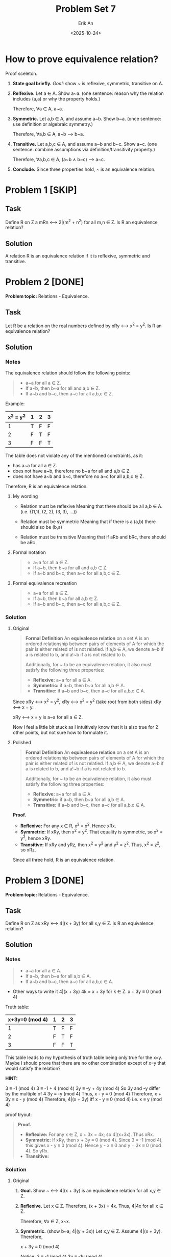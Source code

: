 #+title: Problem Set 7
#+author: Erik An
#+email: obluda2173@gmail.com
#+date: <2025-10-24>
#+lastmod: <2025-10-27 12:42>
#+options: num:t
#+startup: overview

* How to prove equivalence relation?
Proof sceleton.

1. *State goal briefly.*
   /Goal:/ show ~ is reflexive, symmetric, transitive on A.

2. *Relfexive.*
   Let a ∈ A. Show a~a. (one sentence: reason why the relation includes (a,a) or why the property holds.)

   Therefore, ∀a ∈ A, a~a.

3. *Symmetric.*
   Let a,b ∈ A, and assume a~b. Show b~a. (once sentence: use definition or algebraic symmetry.)

   Therefore, ∀a,b ∈ A, a~b --> b~a.

4. *Transitive.*
   Let a,b,c ∈ A, and assume a~b and b~c. Show a~c. (one sentence: combine assumptions via definition/transitivity property.)

   Therefore, ∀a,b,c ∈ A, (a~b ∧ b~c) --> a~c.

5. *Conclude.*
   Since three properties hold, ~ is an equivalence relation.

* Problem 1 [SKIP]
** Task
Define R on Z a mRn <--> 2|(m^2 + n^2) for all m,n ∈ Z. Is R an equivalence relation?

** Solution
A relation R is an equivalence relation if it is reflexive, symmetric and transitive.

* Problem 2 [DONE]
*Problem topic:* Relations - Equivalence.

** Task
Let R be a relation on the real numbers defined by xRy <--> x^2 = y^2. Is R an equivalence relation?

** Solution
*** Notes
The equivalence relation should follow the following points:

#+begin_quote
- a~a for all a ∈ Z.
- If a~b, then b~a for all and a,b ∈ Z.
- If a~b and b~c, then a~c for all a,b,c ∈ Z.
#+end_quote

Example:
|-----------+---+---+---|
| x^2 = y^2 | 1 | 2 | 3 |
|-----------+---+---+---|
|         1 | T | F | F |
|-----------+---+---+---|
|         2 | F | T | F |
|-----------+---+---+---|
|         3 | F | F | T |
|-----------+---+---+---|

The table does not violate any of the mentioned constraints, as it:
- has a~a for all a ∈ Z.
- does not have a~b, therefore no b~a for all and a,b ∈ Z.
- does not have a~b and b~c, therefore no a~c for all a,b,c ∈ Z.

Therefore, R is an equivalence relation.

**** My wording
- Relation must be reflexive
  Meaning that there should be all a,b ∈ A. (i.e. {(1,1), (2, 2), (3, 3), ...})

- Relation must be symmetric
  Meaning that if there is a (a,b) there should also be (b,a)

- Relation must be transitive
  Meaning that if aRb and bRc, there should be aRc

**** Formal notation
#+begin_quote
- a~a for all a ∈ Z.
- If a~b, then b~a for all and a,b ∈ Z.
- If a~b and b~c, then a~c for all a,b,c ∈ Z.
#+end_quote

**** Formal equivalence recreation
#+begin_quote
- a~a for all a ∈ Z.
- If a~b, then b~a for all a,b ∈ Z.
- If a~b and b~c, then a~c for all a,b,c ∈ Z.
#+end_quote

*** Solution
**** Original
#+begin_quote
*Formal Definition*
An *equivalence relation* on a set A is an ordered relationship between pairs of elements of A for which the pair is either related of is not relatied. If a,b ∈ A, we denote a~b if a is related to b, and a!~b if a is not related to b.

Additionally, for ~ to be an equivalence relation, it also must satisfy the following three properties:
- *Reflexive:* a~a for all a ∈ A.
- *Symmetric:* if a~b, then b~a for all a,b ∈ A.
- *Transitive:* if a~b and b~c, then a~c for all a,b,c ∈ A.
#+end_quote

Since xRy <--> x^2 = y^2,
        xRy <--> x^2 = y^2      (take root from both sides)
        xRy <--> x = y.

xRy <--> x = y is a~a for all a ∈ Z.

Now I feel a little bit stuck as I intuitively know that it is also true for 2 other points, but not sure how to formulate it.
**** Polished
#+begin_quote
*Formal Definition*
An *equivalence relation* on a set A is an ordered relationship between pairs of elements of A for which the pair is either related of is not relatied. If a,b ∈ A, we denote a~b if a is related to b, and a!~b if a is not related to b.

Additionally, for ~ to be an equivalence relation, it also must satisfy the following three properties:
- *Reflexive:* a~a for all a ∈ A.
- *Symmetric:* if a~b, then b~a for all a,b ∈ A.
- *Transitive:* if a~b and b~c, then a~c for all a,b,c ∈ A.
#+end_quote

*Proof.*
- *Reflexive:* For any x ∈ R, x^2 = x^2. Hence xRx.
- *Symmetric:* If xRy, then x^2 = y^2. That equality is symmetric, so x^2 = y^2, hence xRy.
- *Transitive:* If xRy and yRz, then x^2 = y^2 and y^2 = z^2. Thus, x^2 = z^2, so xRz.

Since all three hold, R is an equivalence relation.

* Problem 3 [DONE]
*Problem topic:* Relations - Equivalence.
** Task
Define R on Z as xRy <--> 4|(x + 3y) for all x,y ∈ Z. Is R an equivalence relation?

** Solution
*** Notes
#+begin_quote
- a~a for all a ∈ A.
- If a~b, then b~a for all a,b ∈ A.
- If a~b and b~c, then a~c for all a,b,c ∈ A.
#+end_quote

- Other ways to write it
  4|(x + 3y)
  4k = x + 3y for k ∈ Z.
  x + 3y ≡ 0 (mod 4)

Truth table:
|----------------+---+---+---|
| x+3y≡0 (mod 4) | 1 | 2 | 3 |
|----------------+---+---+---|
|              1 | T | F | F |
|----------------+---+---+---|
|              2 | F | T | F |
|----------------+---+---+---|
|              3 | F | F | T |
|----------------+---+---+---|

This table leads to my hypothesis of truth table being only true for the x=y.
Maybe I should prove that there are no other combination except of x=y that would satisfy the relation?

*HINT:*

3 ≡ -1 (mod 4)
3 ≡ -1 + 4 (mod 4)
3y ≡ -y + 4y (mod 4)
So 3y and -y differ by the multiple of 4
3y ≡ -y (mod 4)
Thus,
x - y ≡ 0 (mod 4)
Therefore,
x + 3y ≡ x - y (mod 4)
Therefore,
4|(x + 3y) iff x - y ≡ 0 (mod 4)
i.e. x ≡ y (mod 4)

proof tryout:
#+begin_quote
*Proof.*
- *Reflexive:* For any x ∈ Z, x + 3x = 4x; so 4|(x+3x). Thus xRx.
- *Symmetric:* If xRy, then x + 3y ≡ 0 (mod 4). Since 3 ≡ -1 (mod 4), this gives x - y ≡ 0 (mod 4). Hence y - x ≡ 0 and y + 3x ≡ 0 (mod 4). So yRx.
- *Transitive:*
#+end_quote

*** Solution
**** Original
1. *Goal.* Show ~ <--> 4|(x + 3y) is an equivalence relation for all x,y ∈ Z.

2. *Reflexive.*
   Let x ∈ Z. Therefore, (x + 3x) = 4x. Thus, 4|4x for all x ∈ Z.

   Therefore, ∀x ∈ Z, x~x.

3. *Symmetric.* (show b~a; 4|(y + 3x))
   Let x,y ∈ Z. Assume 4|(x + 3y). Therefore,

   x + 3y ≡ 0 (mod 4)

   Notice:
   3 ≡ -1 (mod 4)
   3y ≡ -1y (mod 4)

   Thus,
   x + 3y - 3y ≡ 0 + y (mod 4)
   x ≡ y (mod 4)
   x - y ≡ 0 (mod 4)
   2x - 2y ≡ 0 (mod 4)

   Hence,
   x + 3y ≡ 0 (mod 4)
   x + 3y + 2x - 2y ≡ 0 (mod 4)
   3x + y ≡ 0 (mod 4)

   Therefore, ∀x,y ∈ Z, x~y --> y~x.

4. *Transitive.*
   Let x,y,z ∈ Z. Assume 4|(x + 3y) and 4|(y + 3z). Therefore,

   Going through all steps from /Symmetric/, we come to:

   x ≡ y (mod 4);
   y ≡ z (mod 4).

   Thus,
   x ≡ z (mod 4)

   And since x ≡ z (mod 4), we can go backwards in steps of /Symmetric/, and get:

   x + 3z ≡ 0 (mod 4)

   Therefore, ∀x,y,z ∈ Z, (x~y ∧ y~x) --> x~z.

5. *Conclusion.*
   Since three properties holds, ~ is an equivalence relation.

**** Polished
Let R on Z be defined as xRy <--> 4|(x + 3y).

*Goal.* Show R is an equivalence relation.

*Relfexive.* Let x ∈ Z. Then, x + 3x = 4x, and 4|4x.

Therefore, ∀x ∈ Z, x~x.

*Symmetric.* Let x,y ∈ Z. Assume xRy, i.e. 4|(x + 3y).

Since,
3 ≡ -1 (mod 4)
3y ≡ -y (mod 4)

Thus,
x + 3y ≡ x - y ≡ 0 (mod 4)
x ≡ y (mod 4)

Hence,
y + 3x ≡ 0 (mod 4)

Therefore, ∀x,y ∈ Z, x~y --> y~x.

*Transitive.* Let x,y,z ∈ Z. Assume xRy and yRz.

From the same simplification, we get x ≡ y (mod 4) and y ≡ z (mod 4).

Hence, x ≡ z (mod 4). Thus,

x + 3z ≡ z + 3z ≡ 4z ≡ 0 (mod 4)

Therefore, ∀x,y,z ∈ Z, (x~y ∧ y~x) --> x~z.

*Conclusion.*
R is relfexive, symmetric and transitive, so it is an equivalence relation.

* Problem 4 [DONE]
** Task
Prove or disprove: If R is an equivalence relation on an infinite set S, then R has infinitely many equivalence classes.

** Solution
*** Notes
- What is an equivalence class?
  An equivalence class is a subset of a set where all elements are related to each other by an equivalence relation, which must be reflexive, symmetric, and transitive.

Yes, intuitively I would agree that there are infinitely many equivalence classes on equivalence relation R on an infinite set.

However, looking on the example of equivalence relation xRy <--> x^2 = y^2, for x,y ∈ Z, we can notice that (x)^2 = (-y)^2, which leads to assumption that there might be greater infinite classes than infinite set.
- My assumtion was wrong, since the example like (x)^2 = (-y)^2 fall within one class, and not to separate different ones.

However, looking on the example of x mod y = 0 ...
- x mod y = 0 is not an equivalence relation.

*** Solution
*Goal.* Find an equivalence relation that would result in finite equivalence classes.

- *Proof.* xRy <--> 2|(x + y)

  *Goal.* xRy <--> 2|(x + y) is an equivalence relation for x,y ∈ Z.

  *Reflexive.* Let x ∈ Z. Then, x + x = 2x, and 2|2x.

  Therefore, ∀x ∈ Z, x~x.

  *Symmetric.* Let x,y ∈ Z. Assume xRy, i.e. x + y ≡ 0 (mod 2). Then,

  x + y = y + x ≡ 0 (mod 2).

  Therefore, ∀x,y ∈ Z, x~y --> y~x.

  *Transitive.* Let x,y,z ∈ Z. Assume xRy and yRz. Then,

  (x + y) + (y + z) ≡ 0 (mod 2)

  x + 2y + z ≡ 0 (mod 2)

  Thus,

  x + z ≡ 0 (mod 2)

  Therefore, ∀x,y,z ∈ Z, (x~y ∧ y~x) --> x~z.

  *Conclusion.*
  R is reflexive, symmetric and transitive, so it is an equivalence relation.

Therefore, xRy <--> 2|(x + y) equivalence relation, produce 2 infinite classes:

- the even integers: [0] = {..., -4, -2, 0, 2, 4, ...}
- the odd integers: [1] = {..., -3, -1, 1, 3, 5 ...}

Therefore the statement is false, since equivalence relation on infinite set, may have finite equivalence classes.

* Problem 5 [DONE]
** Task
There are five different equivalence relations on the set A = {a,b,c}. Describe them all. (Here you can just draw a picture instead of text if you prefer.)

** Solution
|---+---+---+---|
|   | a | b | c |
|---+---+---+---|
| a | T |   |   |
|---+---+---+---|
| b |   | T |   |
|---+---+---+---|
| c |   |   | T |
|---+---+---+---|

|---+---+---+---|
|   | a | b | c |
|---+---+---+---|
| a | T | T |   |
|---+---+---+---|
| b | T | T |   |
|---+---+---+---|
| c |   |   | T |
|---+---+---+---|

|---+---+---+---|
|   | a | b | c |
|---+---+---+---|
| a | T |   |   |
|---+---+---+---|
| b |   | T | T |
|---+---+---+---|
| c |   | T | T |
|---+---+---+---|

|---+---+---+---|
|   | a | b | c |
|---+---+---+---|
| a | T |   | T |
|---+---+---+---|
| b |   | T |   |
|---+---+---+---|
| c | T |   | T |
|---+---+---+---|

|---+---+---+---|
|   | a | b | c |
|---+---+---+---|
| a | T | T | T |
|---+---+---+---|
| b | T | T | T |
|---+---+---+---|
| c | T | T | T |
|---+---+---+---|

* Problem 6 [DONE]
** Task
Let S be the set of all triangles in the plane. Define T1 ~ T2 if T1 is similar to T2. Prove that ~ is an equivalence relation.

** Solution
*** Notes
- What does the "similar triangle" mean?
  It means the triangles with equal angles and prortional sides.

  Thus, two triangles are related if one can be obtained from the other by resizing (scaling), possibly rotating or flipping.

*** Solution
*Remark.* Two triangles are similar iff their corresponding angles are equal (equivalently, corresponding lengths are proportional).

*Proof.*

*Reflexive.* For any triangle T ∈ S the identity map is a similarity taking T to itself. Thus, T~T for all T ∈ S.

*Symmetric.* If T1~T2, then there exists a similarity transformation f that makes T2 of T1. Similarity transformations are invertible and their inverses are again similarity transformations. The inverse f^-1 turns T2 to T1, so T2~T1.

*Transitive.* If T1~T2 and T2~T3, let f be similarity mapping T1 to T2 and g a similarity mapping T2 to T3. The composition f*g is again a similarity transformation, and maps T1 to T3. Hence T1~T3.

*Conclusion.* Since ~ is reflexive, symmetric and transitive, it is an equivalence relation on S.

* Problem 7 [DONE]
** Task
Consider the partition P = {{0}, {-1,1}, {-2,2}, {-3,3}, ...} of Z. Describe the equivalence relation whose equivalence classes are the elements of P.

** Solution
Its xRy <--> x^2 = y^2 for x,y ∈ Z.

(solved quickly because of the Problem 4)

* Problem 8 [SKIP]
** Task
A relation R on ℝ is defined as xRy, <--> |x| <= |y|. Is this a total order?

** Solution
* Problem 9 [IN PROGRESS]
** Task
In a basketball tournament, each team plays every other team exactly once. Define a relation ≼ on the set of all teams as: for two teams A and B, we say A ≼ B <--> the final ranking of B is at least as high as that of A. Is ≼ a partial order? Is it a total order?

** Notes
- What is the difference between the =partial order= and the =total order=?
  A partial order satisfies three conditions:

  - *Reflexivity:* Every element is less than or equal to itself. a ≼ a.

  - *Antisymmetry:* If a ≼ b and b ≼ a then a = b.

  - *Transitivity:* If a ≼ b and b ≼ c then a ≼ c.

  It is a "partial" because not every pair of elements need to be comparable. For example, in a set of subsets, set A is only less than or equal to set B if every member of A is also a member of B.

  A total order is a partial order with the additional property of compatability or totality.

  - *Compatability/Totality:* For any two elements a and b, a ≼ b or b ≼ a.

  In a total order, every pair of  elements is comparable. For example, the usual order of numebrs is a total order because of any two numbers, one number is always less than or equal to the other.


** Solution

* Problem 10 [IN PROGRESS]
** Task
A relation ≼ on R^2 is defined as
        (x1, y1) ≼ (x2, y2) <--> |x2 - x1| <= y2 - y1.

Prove that ≼ is a partial order. Is it a total order?

** Solution
* Problem 11
** Task
** Solution
* Problem 12
** Task
** Solution
* Problem 13
** Task
** Solution
* ERROR LOGS

